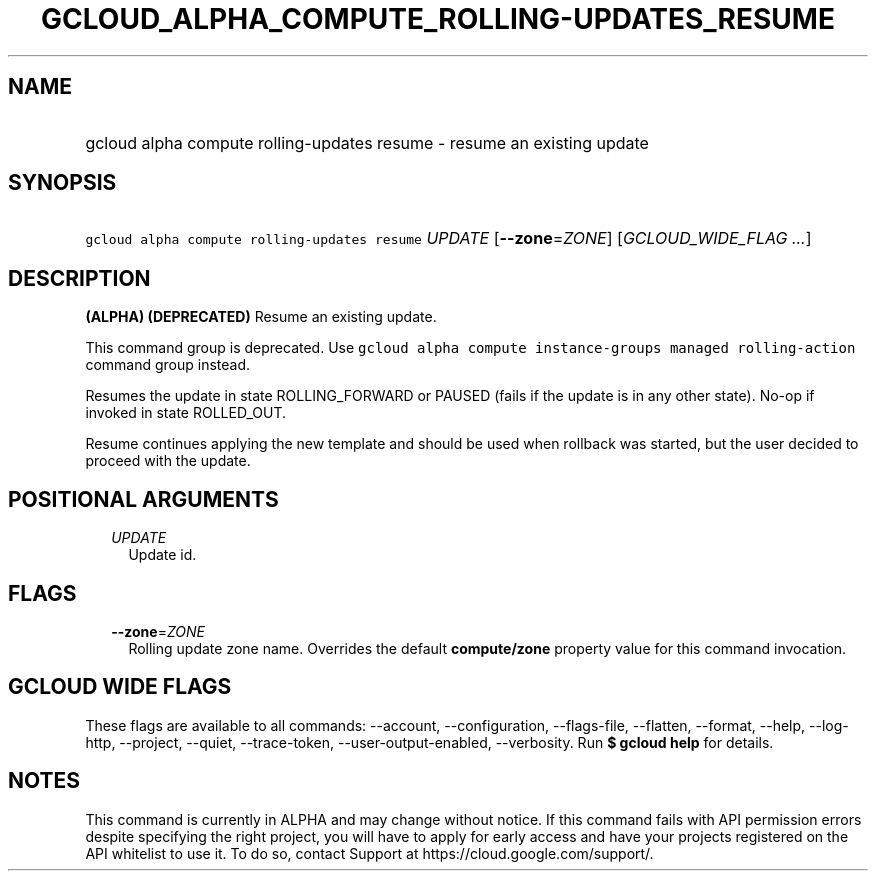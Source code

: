 
.TH "GCLOUD_ALPHA_COMPUTE_ROLLING\-UPDATES_RESUME" 1



.SH "NAME"
.HP
gcloud alpha compute rolling\-updates resume \- resume an existing update



.SH "SYNOPSIS"
.HP
\f5gcloud alpha compute rolling\-updates resume\fR \fIUPDATE\fR [\fB\-\-zone\fR=\fIZONE\fR] [\fIGCLOUD_WIDE_FLAG\ ...\fR]



.SH "DESCRIPTION"

\fB(ALPHA)\fR \fB(DEPRECATED)\fR Resume an existing update.

This command group is deprecated. Use \f5gcloud alpha compute instance\-groups
managed rolling\-action\fR command group instead.

Resumes the update in state ROLLING_FORWARD or PAUSED (fails if the update is in
any other state). No\-op if invoked in state ROLLED_OUT.

Resume continues applying the new template and should be used when rollback was
started, but the user decided to proceed with the update.



.SH "POSITIONAL ARGUMENTS"

.RS 2m
.TP 2m
\fIUPDATE\fR
Update id.


.RE
.sp

.SH "FLAGS"

.RS 2m
.TP 2m
\fB\-\-zone\fR=\fIZONE\fR
Rolling update zone name. Overrides the default \fBcompute/zone\fR property
value for this command invocation.


.RE
.sp

.SH "GCLOUD WIDE FLAGS"

These flags are available to all commands: \-\-account, \-\-configuration,
\-\-flags\-file, \-\-flatten, \-\-format, \-\-help, \-\-log\-http, \-\-project,
\-\-quiet, \-\-trace\-token, \-\-user\-output\-enabled, \-\-verbosity. Run \fB$
gcloud help\fR for details.



.SH "NOTES"

This command is currently in ALPHA and may change without notice. If this
command fails with API permission errors despite specifying the right project,
you will have to apply for early access and have your projects registered on the
API whitelist to use it. To do so, contact Support at
https://cloud.google.com/support/.

